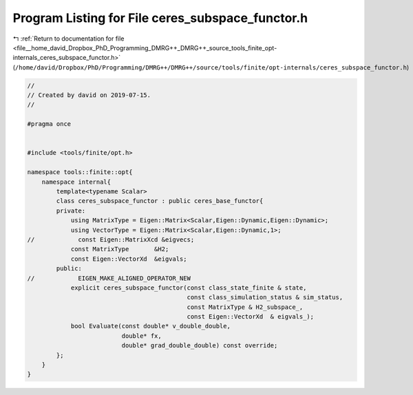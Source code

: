 
.. _program_listing_file__home_david_Dropbox_PhD_Programming_DMRG++_DMRG++_source_tools_finite_opt-internals_ceres_subspace_functor.h:

Program Listing for File ceres_subspace_functor.h
=================================================

|exhale_lsh| :ref:`Return to documentation for file <file__home_david_Dropbox_PhD_Programming_DMRG++_DMRG++_source_tools_finite_opt-internals_ceres_subspace_functor.h>` (``/home/david/Dropbox/PhD/Programming/DMRG++/DMRG++/source/tools/finite/opt-internals/ceres_subspace_functor.h``)

.. |exhale_lsh| unicode:: U+021B0 .. UPWARDS ARROW WITH TIP LEFTWARDS

.. code-block:: cpp

   //
   // Created by david on 2019-07-15.
   //
   
   #pragma once
   
   
   #include <tools/finite/opt.h>
   
   namespace tools::finite::opt{
       namespace internal{
           template<typename Scalar>
           class ceres_subspace_functor : public ceres_base_functor{
           private:
               using MatrixType = Eigen::Matrix<Scalar,Eigen::Dynamic,Eigen::Dynamic>;
               using VectorType = Eigen::Matrix<Scalar,Eigen::Dynamic,1>;
   //            const Eigen::MatrixXcd &eigvecs;
               const MatrixType       &H2;
               const Eigen::VectorXd  &eigvals;
           public:
   //            EIGEN_MAKE_ALIGNED_OPERATOR_NEW
               explicit ceres_subspace_functor(const class_state_finite & state,
                                               const class_simulation_status & sim_status,
                                               const MatrixType & H2_subspace_,
                                               const Eigen::VectorXd  & eigvals_);
               bool Evaluate(const double* v_double_double,
                             double* fx,
                             double* grad_double_double) const override;
           };
       }
   }

